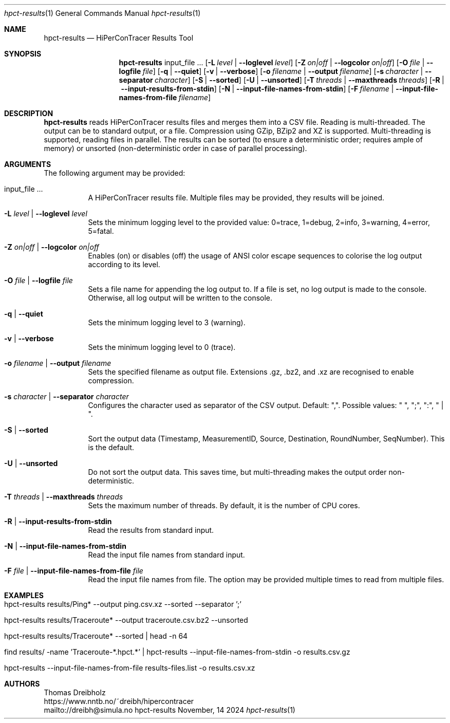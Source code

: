 .\" ========================================================================
.\"    _   _ _ ____            ____          _____
.\"   | | | (_)  _ \ ___ _ __ / ___|___  _ _|_   _| __ __ _  ___ ___ _ __
.\"   | |_| | | |_) / _ \ '__| |   / _ \| '_ \| || '__/ _` |/ __/ _ \ '__|
.\"   |  _  | |  __/  __/ |  | |__| (_) | | | | || | | (_| | (_|  __/ |
.\"   |_| |_|_|_|   \___|_|   \____\___/|_| |_|_||_|  \__,_|\___\___|_|
.\"
.\"      ---  High-Performance Connectivity Tracer (HiPerConTracer)  ---
.\"                https://www.nntb.no/~dreibh/hipercontracer/
.\" ========================================================================
.\"
.\" High-Performance Connectivity Tracer (HiPerConTracer)
.\" Copyright (C) 2015-2025 by Thomas Dreibholz
.\"
.\" This program is free software: you can redistribute it and/or modify
.\" it under the terms of the GNU General Public License as published by
.\" the Free Software Foundation, either version 3 of the License, or
.\" (at your option) any later version.
.\"
.\" This program is distributed in the hope that it will be useful,
.\" but WITHOUT ANY WARRANTY; without even the implied warranty of
.\" MERCHANTABILITY or FITNESS FOR A PARTICULAR PURPOSE.  See the
.\" GNU General Public License for more details.
.\"
.\" You should have received a copy of the GNU General Public License
.\" along with this program.  If not, see <http://www.gnu.org/licenses/>.
.\"
.\" Contact: dreibh@simula.no
.\"
.\" ###### Setup ############################################################
.Dd November, 14 2024
.Dt hpct-results 1
.Os hpct-results
.\" ###### Name #############################################################
.Sh NAME
.Nm hpct-results
.Nd HiPerConTracer Results Tool
.\" ###### Synopsis #########################################################
.Sh SYNOPSIS
.Nm hpct-results
input_file ...
.Op Fl L Ar level | Fl Fl loglevel Ar level
.Op Fl Z Ar on|off | Fl Fl logcolor Ar on|off
.Op Fl O Ar file | Fl Fl logfile Ar file
.Op Fl q | Fl Fl quiet
.Op Fl v | Fl Fl verbose
.Op Fl o Ar filename | Fl Fl output Ar filename
.Op Fl s Ar character | Fl Fl separator Ar character
.Op Fl S | Fl Fl sorted
.Op Fl U | Fl Fl unsorted
.Op Fl T Ar threads | Fl Fl maxthreads Ar threads
.Op Fl R | Fl Fl input-results-from-stdin
.Op Fl N | Fl Fl input-file-names-from-stdin
.Op Fl F Ar filename | Fl Fl input-file-names-from-file Ar filename
.\" ###### Description ######################################################
.Sh DESCRIPTION
.Nm hpct-results
reads HiPerConTracer results files and merges them into a CSV file. Reading
is multi-threaded. The output can be to standard output, or a file. Compression
using GZip, BZip2 and XZ is supported. Multi-threading is supported, reading
files in parallel.
The results can be sorted (to ensure a deterministic order; requires ample of
memory) or unsorted (non-deterministic order in case of parallel processing).
.Pp
.\" ###### Arguments ########################################################
.Sh ARGUMENTS
The following argument may be provided:
.Bl -tag -width indent
.It input_file ...
A HiPerConTracer results file. Multiple files may be provided, they results will be joined.
.It Fl L Ar level | Fl Fl loglevel Ar level
Sets the minimum logging level to the provided value: 0=trace, 1=debug, 2=info, 3=warning, 4=error, 5=fatal.
.It Fl Z Ar on|off | Fl Fl logcolor Ar on|off
Enables (on) or disables (off) the usage of ANSI color escape sequences to colorise the log output according to its level.
.It Fl O Ar file | Fl Fl logfile Ar file
Sets a file name for appending the log output to. If a file is set, no log output is made to the console.
Otherwise, all log output will be written to the console.
.It Fl q | Fl Fl quiet
Sets the minimum logging level to 3 (warning).
.It Fl v | Fl Fl verbose
Sets the minimum logging level to 0 (trace).
.It Fl o Ar filename | Fl Fl output Ar filename
Sets the specified filename as output file. Extensions \.gz, \.bz2, and \.xz are recognised to enable compression.
.It Fl s Ar character | Fl Fl separator Ar character
Configures the character used as separator of the CSV output. Default: ",".
Possible values: " ", ";",  ":", " | ".
.It Fl S | Fl Fl sorted
Sort the output data (Timestamp, MeasurementID, Source, Destination, RoundNumber, SeqNumber). This is the default.
.It Fl U | Fl Fl unsorted
Do not sort the output data. This saves time, but multi-threading makes the output order non-deterministic.
.It Fl T Ar threads | Fl Fl maxthreads Ar threads
Sets the maximum number of threads. By default, it is the number of CPU cores.
.It Fl R | Fl Fl input-results-from-stdin
Read the results from standard input.
.It Fl N | Fl Fl input-file-names-from-stdin
Read the input file names from standard input.
.It Fl F Ar file | Fl Fl input-file-names-from-file Ar file
Read the input file names from file. The option may be provided multiple times to read from multiple files.
.El
.\" ###### Arguments ########################################################
.Sh EXAMPLES
.Bl -tag -width indent
.It hpct-results results/Ping* --output ping.csv.xz --sorted --separator ';'
.It hpct-results results/Traceroute* --output traceroute.csv.bz2 --unsorted
.It hpct-results results/Traceroute* --sorted | head -n 64
.It find results/ -name 'Traceroute-*.hpct.*' | hpct-results --input-file-names-from-stdin -o results.csv.gz
.It hpct-results --input-file-names-from-file results-files.list -o results.csv.xz
.El
.\" ###### Authors ##########################################################
.Sh AUTHORS
Thomas Dreibholz
.br
https://www.nntb.no/~dreibh/hipercontracer
.br
mailto://dreibh@simula.no
.br
